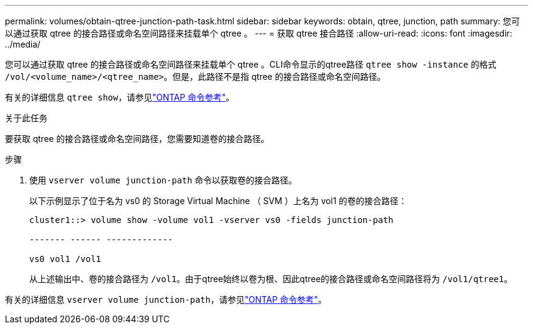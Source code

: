---
permalink: volumes/obtain-qtree-junction-path-task.html 
sidebar: sidebar 
keywords: obtain, qtree, junction, path 
summary: 您可以通过获取 qtree 的接合路径或命名空间路径来挂载单个 qtree 。 
---
= 获取 qtree 接合路径
:allow-uri-read: 
:icons: font
:imagesdir: ../media/


[role="lead"]
您可以通过获取 qtree 的接合路径或命名空间路径来挂载单个 qtree 。CLI命令显示的qtree路径 `qtree show -instance` 的格式 `/vol/<volume_name>/<qtree_name>`。但是，此路径不是指 qtree 的接合路径或命名空间路径。

有关的详细信息 `qtree show`，请参见link:https://docs.netapp.com/us-en/ontap-cli/search.html?q=qtree+show["ONTAP 命令参考"^]。

.关于此任务
要获取 qtree 的接合路径或命名空间路径，您需要知道卷的接合路径。

.步骤
. 使用 `vserver volume junction-path` 命令以获取卷的接合路径。
+
以下示例显示了位于名为 vs0 的 Storage Virtual Machine （ SVM ）上名为 vol1 的卷的接合路径：

+
[listing]
----
cluster1::> volume show -volume vol1 -vserver vs0 -fields junction-path

------- ------ -------------

vs0 vol1 /vol1
----
+
从上述输出中、卷的接合路径为 `/vol1`。由于qtree始终以卷为根、因此qtree的接合路径或命名空间路径将为 `/vol1/qtree1`。



有关的详细信息 `vserver volume junction-path`，请参见link:https://docs.netapp.com/us-en/ontap-cli/search.html?q=vserver+volume+junction-path["ONTAP 命令参考"^]。
